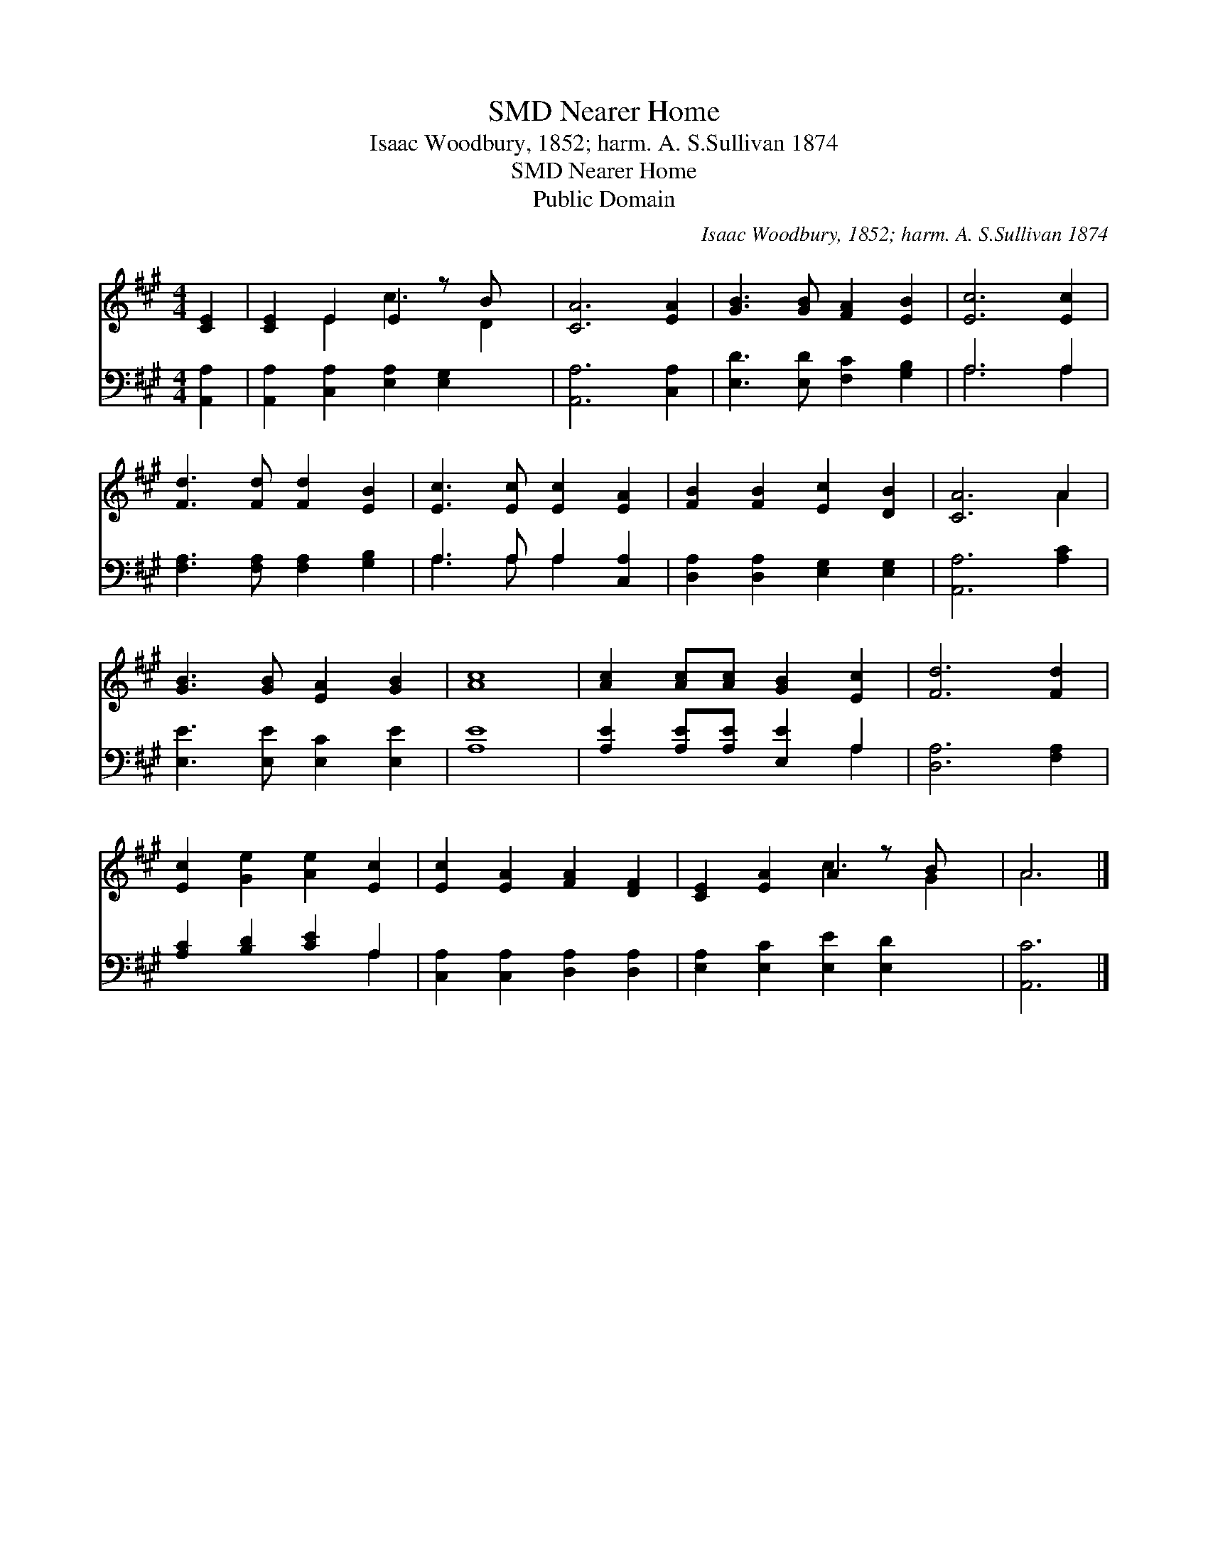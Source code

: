 X:1
T:Nearer Home, SMD
T:Isaac Woodbury, 1852; harm. A. S.Sullivan 1874
T:Nearer Home, SMD
T:Public Domain
C:Isaac Woodbury, 1852; harm. A. S.Sullivan 1874
Z:Public Domain
%%score ( 1 2 ) ( 3 4 )
L:1/8
M:4/4
K:A
V:1 treble 
V:2 treble 
V:3 bass 
V:4 bass 
V:1
 [CE]2 | [CE]2 E2 E2 z B x | [CA]6 [EA]2 | [GB]3 [GB] [FA]2 [EB]2 | [Ec]6 [Ec]2 | %5
 [Fd]3 [Fd] [Fd]2 [EB]2 | [Ec]3 [Ec] [Ec]2 [EA]2 | [FB]2 [FB]2 [Ec]2 [DB]2 | [CA]6 A2 | %9
 [GB]3 [GB] [EA]2 [GB]2 | [Ac]8 | [Ac]2 [Ac][Ac] [GB]2 [Ec]2 | [Fd]6 [Fd]2 | %13
 [Ec]2 [Ge]2 [Ae]2 [Ec]2 | [Ec]2 [EA]2 [FA]2 [DF]2 | [CE]2 [EA]2 A2 z B x | A6 |] %17
V:2
 x2 | x2 E2 c3 D2 | x8 | x8 | x8 | x8 | x8 | x8 | x6 A2 | x8 | x8 | x8 | x8 | x8 | x8 | x4 c3 G2 | %16
 A6 |] %17
V:3
 [A,,A,]2 | [A,,A,]2 [C,A,]2 [E,A,]2 [E,G,]2 x | [A,,A,]6 [C,A,]2 | [E,D]3 [E,D] [F,C]2 [G,B,]2 | %4
 A,6 A,2 | [F,A,]3 [F,A,] [F,A,]2 [G,B,]2 | A,3 A, A,2 [C,A,]2 | [D,A,]2 [D,A,]2 [E,G,]2 [E,G,]2 | %8
 [A,,A,]6 [A,C]2 | [E,E]3 [E,E] [E,C]2 [E,E]2 | [A,E]8 | [A,E]2 [A,E][A,E] [E,E]2 A,2 | %12
 [D,A,]6 [F,A,]2 | [A,C]2 [B,D]2 [CE]2 A,2 | [C,A,]2 [C,A,]2 [D,A,]2 [D,A,]2 | %15
 [E,A,]2 [E,C]2 [E,E]2 [E,D]2 x | [A,,C]6 |] %17
V:4
 x2 | x9 | x8 | x8 | A,6 A,2 | x8 | A,3 A, A,2 x2 | x8 | x8 | x8 | x8 | x6 A,2 | x8 | x6 A,2 | x8 | %15
 x9 | x6 |] %17

